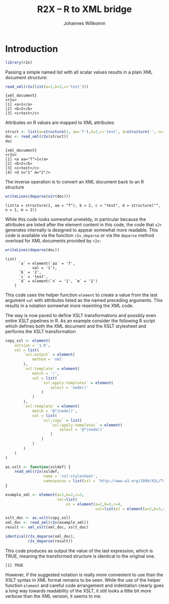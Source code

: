 #+title: R2X -- R to XML bridge
#+author: Johannes Willkomm

#+latex_header: \usepackage{a4wide}

* Introduction

#+begin_src R :session r-sess-1 :results output
library(r2x)
#+end_src

#+RESULTS:

Passing a simple named list with all scalar values results in a plain
XML document structure:
#+begin_src R :session r-sess-1 :results output :exports both
read_xml(r2x(list(a=1,b=2,c='test')))
#+end_src
#+RESULTS:
: {xml_document}
: <r2x>
: [1] <a>1</a>
: [2] <b>2</b>
: [3] <c>test</c>

Attributes on R values are mapped to XML attributes:
#+begin_src R :session r-sess-1 :results output :exports both
struct <- list(a=structure(1, aa='f'),b=2,c='test', d=structure('', n=1,m=2))
doc <- read_xml(r2x(struct))
doc
#+end_src

#+RESULTS:
: {xml_document}
: <r2x>
: [1] <a aa="f">1</a>
: [2] <b>2</b>
: [3] <c>test</c>
: [4] <d n="1" m="2"/>

The inverse operation is to convert an XML document back to an R
structure
#+begin_src R :session r-sess-1 :results output :exports both
writeLines(deparse(x2r(doc)))
#+end_src

#+RESULTS:
: list(a = structure(1, aa = "f"), b = 2, c = "test", d = structure("", n = 1, m = 2))

While this code looks somewhat unwieldy, in particular because the
attributes are listed after the element content in this code, the code
that ~x2r~ generates internally is designed to appear somewhat more
readable. This code is available via the function ~r2x_deparse~ or via
the ~deparse~ method overload for XML documents provided by ~r2x~:

#+begin_src R :session r-sess-1 :results output :exports both
writeLines(deparse(doc))
#+end_src

#+RESULTS:
: list(
:       `a` = element(`aa` = 'f',
:             val = '1'),
:       `b` = '2',
:       `c` = 'test',
:       `d` = element(`n` = '1', `m` = '2')
:     )

This code uses the helper function ~element~ to create a value from
the last argument ~val~ with attributes listed as the named preceding
arguments. This results in a notation somewhat more resemling the XML
code.

The way is now paved to define XSLT transformations and possibly even
entire XSLT pipelines in R. As an example consider the following R
script which defines both the XML document and the XSLT stylesheet
and performs the XSLT transformation

#+begin_src R :session r-sess-1 :results output :exports both
copy_xsl <- element(
    version = '1.0',
    val = list(
        `xsl:output` = element(
            method = 'xml'
        ),
        `xsl:template` = element(
            match = '/',
            val = list(
                `xsl:apply-templates` = element(
                    select = 'node()'
                )
            )
        ),
        `xsl:template` = element(
            match = '@*|node()',
            val = list(
                `xsl:copy` = list(
                    `xsl:apply-templates` = element(
                        select = '@*|node()'
                    )
                )
            )
        )
    )
)

as.xslt <- function(xsldef) {
    read_xml(r2x(xsldef,
                 name = 'xsl:stylesheet',
                 namespaces = list(xsl = 'http://www.w3.org/1999/XSL/Transform')))
}

example_xml <- element(a=1,b=2,c=3,
                       val=list(
                           e1 = element(a=2,b=3,c=4,
                                        val=list(e2 = element(a=2,b=3,c=4)))))

xslt_doc <- as.xslt(copy_xsl)
xml_doc <- read_xml(r2x(example_xml))
result <- xml_xslt(xml_doc, xslt_doc)

identical(r2x_deparse(xml_doc),
          r2x_deparse(result))
#+end_src

This code produces as output the value of the last expression, which
is TRUE, meaning the transformed structure is identical to the
original one.

#+RESULTS:
: [1] TRUE

However, if the suggested notation is really more convenient to use
than the XSLT syntax in XML format remains to be seen.  While the use
of the helper function ~element~ and careful code arrangement and
indentation clearly goes a long way towards readability of the XSLT,
it still looks a little bit more verbose than the XML version, it
seems to me.

* Internal      :noexport:

#+name: setup-listings
#+begin_src emacs-lisp :exports none :results silent
  (setq org-latex-listings 'listings)
  (setq org-latex-listings-options
     '(
      ("breaklines" "true")
      ("breakatwhitespace" "true")
      )
     )
#+end_src
